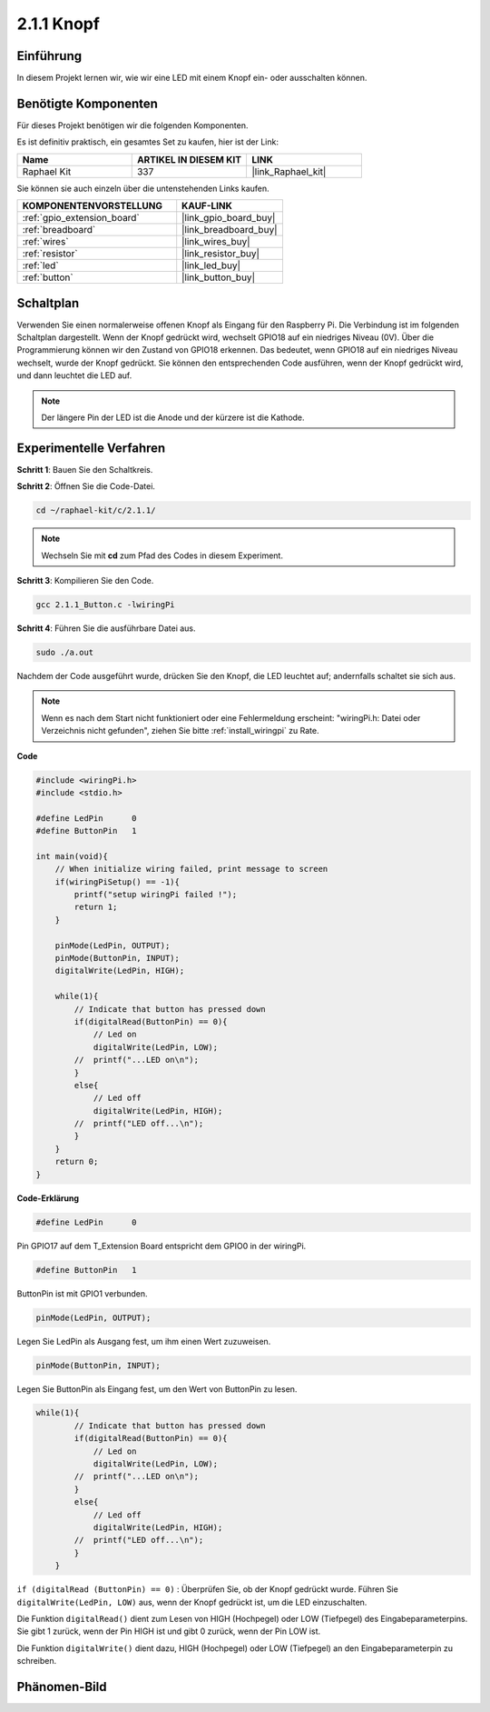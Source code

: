 .. _2.1.1_c:

2.1.1 Knopf
==================

Einführung
-----------------

In diesem Projekt lernen wir, wie wir eine LED mit einem Knopf ein- oder ausschalten können.

Benötigte Komponenten
------------------------------

Für dieses Projekt benötigen wir die folgenden Komponenten. 

.. image:: ../img/list_2.1.1_Button.png

Es ist definitiv praktisch, ein gesamtes Set zu kaufen, hier ist der Link:

.. list-table::
    :widths: 20 20 20
    :header-rows: 1

    *   - Name	
        - ARTIKEL IN DIESEM KIT
        - LINK
    *   - Raphael Kit
        - 337
        - |link_Raphael_kit|

Sie können sie auch einzeln über die untenstehenden Links kaufen.

.. list-table::
    :widths: 30 20
    :header-rows: 1

    *   - KOMPONENTENVORSTELLUNG
        - KAUF-LINK

    *   - :ref:`gpio_extension_board`
        - |link_gpio_board_buy|
    *   - :ref:`breadboard`
        - |link_breadboard_buy|
    *   - :ref:`wires`
        - |link_wires_buy|
    *   - :ref:`resistor`
        - |link_resistor_buy|
    *   - :ref:`led`
        - |link_led_buy|
    *   - :ref:`button`
        - |link_button_buy|

Schaltplan
---------------------

Verwenden Sie einen normalerweise offenen Knopf als Eingang für den Raspberry Pi. Die Verbindung ist im folgenden Schaltplan dargestellt. Wenn der Knopf gedrückt wird, wechselt GPIO18 auf ein niedriges Niveau (0V). Über die Programmierung können wir den Zustand von GPIO18 erkennen. Das bedeutet, wenn GPIO18 auf ein niedriges Niveau wechselt, wurde der Knopf gedrückt. Sie können den entsprechenden Code ausführen, wenn der Knopf gedrückt wird, und dann leuchtet die LED auf.

.. note::
    Der längere Pin der LED ist die Anode und der kürzere ist die Kathode.

.. image:: ../img/image302.png

.. image:: ../img/image303.png

Experimentelle Verfahren
---------------------------

**Schritt 1**: Bauen Sie den Schaltkreis.

.. image:: ../img/image152.png

**Schritt 2**: Öffnen Sie die Code-Datei.

.. raw:: html

   <run></run>

.. code-block::

    cd ~/raphael-kit/c/2.1.1/

.. note::
    Wechseln Sie mit **cd** zum Pfad des Codes in diesem Experiment.

**Schritt 3**: Kompilieren Sie den Code.

.. raw:: html

   <run></run>

.. code-block::

    gcc 2.1.1_Button.c -lwiringPi

**Schritt 4**: Führen Sie die ausführbare Datei aus.

.. raw:: html

   <run></run>

.. code-block::

    sudo ./a.out

Nachdem der Code ausgeführt wurde, drücken Sie den Knopf, die LED leuchtet auf; andernfalls schaltet sie sich aus.

.. note::

    Wenn es nach dem Start nicht funktioniert oder eine Fehlermeldung erscheint: \"wiringPi.h: Datei oder Verzeichnis nicht gefunden\", ziehen Sie bitte :ref:`install_wiringpi` zu Rate.

**Code**

.. code-block:: c

    #include <wiringPi.h>
    #include <stdio.h>

    #define LedPin      0
    #define ButtonPin   1

    int main(void){
        // When initialize wiring failed, print message to screen
        if(wiringPiSetup() == -1){
            printf("setup wiringPi failed !");
            return 1;
        }
        
        pinMode(LedPin, OUTPUT);
        pinMode(ButtonPin, INPUT);
        digitalWrite(LedPin, HIGH);
        
        while(1){
            // Indicate that button has pressed down
            if(digitalRead(ButtonPin) == 0){
                // Led on
                digitalWrite(LedPin, LOW);
            //  printf("...LED on\n");
            }
            else{
                // Led off
                digitalWrite(LedPin, HIGH);
            //  printf("LED off...\n");
            }
        }
        return 0;
    }

**Code-Erklärung**

.. code-block:: c

    #define LedPin      0

Pin GPIO17 auf dem T_Extension Board entspricht dem GPIO0 in der 
wiringPi.

.. code-block:: c

    #define ButtonPin   1

ButtonPin ist mit GPIO1 verbunden.

.. code-block:: c

    pinMode(LedPin, OUTPUT);

Legen Sie LedPin als Ausgang fest, um ihm einen Wert zuzuweisen.

.. code-block:: c

    pinMode(ButtonPin, INPUT);

Legen Sie ButtonPin als Eingang fest, um den Wert von ButtonPin zu lesen.

.. code-block:: C

    while(1){
            // Indicate that button has pressed down
            if(digitalRead(ButtonPin) == 0){
                // Led on
                digitalWrite(LedPin, LOW);
            //  printf("...LED on\n");
            }
            else{
                // Led off
                digitalWrite(LedPin, HIGH);
            //  printf("LED off...\n");
            }
        }

``if (digitalRead (ButtonPin) == 0)`` : Überprüfen Sie, ob der Knopf 
gedrückt wurde. Führen Sie ``digitalWrite(LedPin, LOW)`` aus, wenn der 
Knopf gedrückt ist, um die LED einzuschalten.

Die Funktion ``digitalRead()`` dient zum Lesen von HIGH (Hochpegel) oder LOW 
(Tiefpegel) des Eingabeparameterpins. Sie gibt 1 zurück, wenn der Pin HIGH ist 
und gibt 0 zurück, wenn der Pin LOW ist.

Die Funktion ``digitalWrite()`` dient dazu, HIGH (Hochpegel) oder LOW 
(Tiefpegel) an den Eingabeparameterpin zu schreiben.

Phänomen-Bild
--------------------

.. image:: ../img/image153.jpeg


